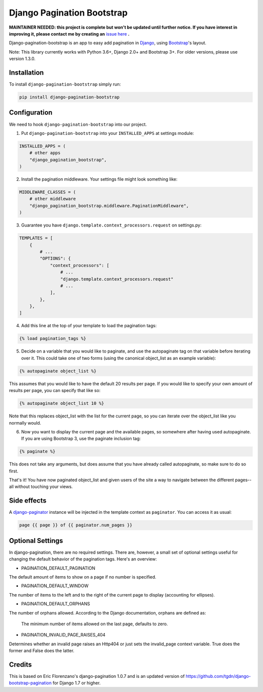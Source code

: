 Django Pagination Bootstrap
===========================

**MAINTAINER NEEDED: this project is complete but won't be updated until further notice. If you have interest in improving it, please contact me by creating an** `issue here`_ **.**

.. badges-begin

|PyPI| |Python Version| |License|

|Tests| |Codecov|

|Black| |pre-commit|

.. |PyPi| image:: https://badge.fury.io/py/django-pagination-bootstrap.svg
   :target: https://badge.fury.io/py/django-pagination-bootstrap
   :alt: PyPI
.. |Python Version| image:: https://img.shields.io/pypi/pyversions/django-pagination-bootstrap
   :target: https://pypi.org/project/django-pagination-bootstrap
   :alt: Python Version
.. |License| image:: https://img.shields.io/pypi/l/django-pagination-bootstrap
   :target: https://opensource.org/licenses/MIT
   :alt: License
.. |Tests| image:: https://github.com/staticdev/django-pagination-bootstrap/workflows/Tests/badge.svg
   :target: https://github.com/staticdev/django-pagination-bootstrap/actions?workflow=Tests
   :alt: Tests
.. |Codecov| image:: https://codecov.io/gh/staticdev/django-pagination-bootstrap/branch/master/graph/badge.svg
   :target: https://codecov.io/gh/staticdev/django-pagination-bootstrap
   :alt: Codecov
.. |Black| image:: https://img.shields.io/badge/code%20style-black-000000.svg
   :target: https://github.com/psf/black
   :alt: Black
.. |pre-commit| image:: https://img.shields.io/badge/pre--commit-enabled-brightgreen?logo=pre-commit&logoColor=white
   :target: https://github.com/pre-commit/pre-commit
   :alt: pre-commit

Django-pagination-bootstrap is an app to easy add pagination in Django_, using `Bootstrap`_'s layout.

Note: This library currently works with Python 3.6+, Django 2.0+ and Bootstrap 3+. For older versions, please use version 1.3.0.

Installation
------------

To install ``django-pagination-bootstrap`` simply run:

.. code:: console

   pip install django-pagination-bootstrap

Configuration
-------------

We need to hook ``django-pagination-bootstrap`` into our project.

1. Put ``django-pagination-bootstrap`` into your ``INSTALLED_APPS`` at settings module:

.. code-block:: python

   INSTALLED_APPS = (
       # other apps
       "django_pagination_bootstrap",
   )

2. Install the pagination middleware. Your settings file might look something like:

.. code-block:: python

   MIDDLEWARE_CLASSES = (
       # other middleware
       "django_pagination_bootstrap.middleware.PaginationMiddleware",
   )

3. Guarantee you have ``django.template.context_processors.request`` on settings.py:

.. code-block:: python

   TEMPLATES = [
       {
           # ...
           "OPTIONS": {
               "context_processors": [
                   # ...
                   "django.template.context_processors.request"
                   # ...
               ],
           },
       },
   ]

4. Add this line at the top of your template to load the pagination tags:

.. code-block:: python

   {% load pagination_tags %}

5. Decide on a variable that you would like to paginate, and use the autopaginate tag on that variable before iterating over it. This could take one of two forms (using the canonical object_list as an example variable):

.. code-block:: python

   {% autopaginate object_list %}


This assumes that you would like to have the default 20 results per page. If you would like to specify your own amount of results per page, you can specify that like so:

.. code-block:: python

   {% autopaginate object_list 10 %}

Note that this replaces object_list with the list for the current page, so you can iterate over the object_list like you normally would.

6. Now you want to display the current page and the available pages, so somewhere after having used autopaginate. If you are using Bootstrap 3, use the paginate inclusion tag:

.. code-block:: python

   {% paginate %}

This does not take any arguments, but does assume that you have already called autopaginate, so make sure to do so first.

That's it! You have now paginated object_list and given users of the site a way to navigate between the different pages--all without touching your views.

Side effects
------------

A django-paginator_ instance will be injected in the template context as ``paginator``. You can access it as usual:

.. code-block:: python

   page {{ page }} of {{ paginator.num_pages }}

Optional Settings
-----------------

In django-pagination, there are no required settings. There are, however, a small set of optional settings useful for changing the default behavior of the pagination tags. Here's an overview:

* PAGINATION_DEFAULT_PAGINATION

The default amount of items to show on a page if no number is specified.

* PAGINATION_DEFAULT_WINDOW

The number of items to the left and to the right of the current page to display (accounting for ellipses).

* PAGINATION_DEFAULT_ORPHANS

The number of orphans allowed. According to the Django documentation, orphans are defined as:

   The minimum number of items allowed on the last page, defaults to zero.

* PAGINATION_INVALID_PAGE_RAISES_404

Determines whether an invalid page raises an Http404 or just sets the invalid_page context variable.  True does the former and False does the latter.

Credits
-------

This is based on Eric Florenzano's django-pagination 1.0.7 and is an updated version of https://github.com/tgdn/django-bootstrap-pagination for Django 1.7 or higher.

.. _issue here: https://github.com/staticdev/staticdev/issues
.. _Django: https://www.djangoproject.com/
.. _Bootstrap: http://getbootstrap.com/
.. _django-pagination: https://pypi.python.org/pypi/django-pagination
.. _django-paginator: https://docs.djangoproject.com/en/dev/topics/pagination/#paginator-objects
